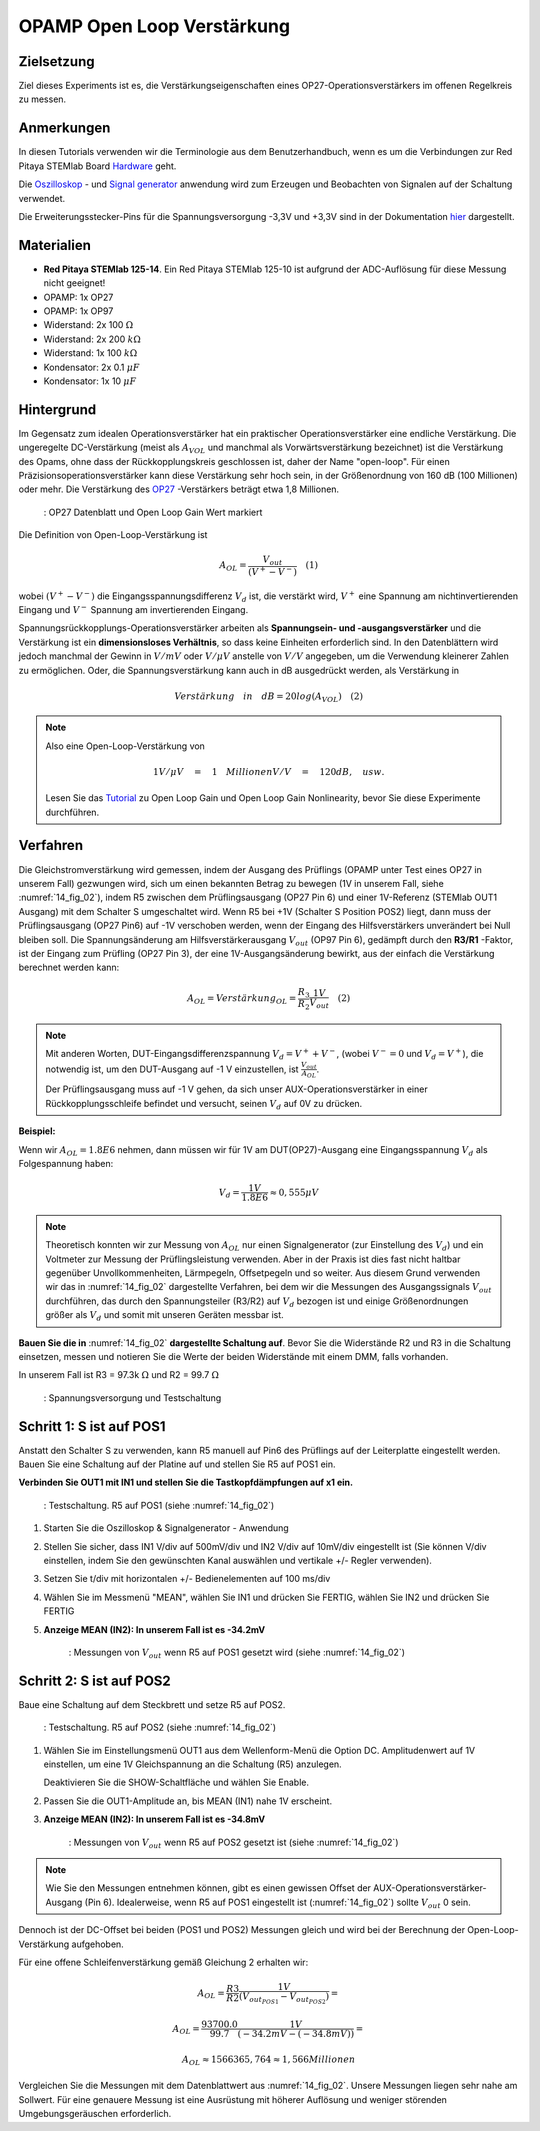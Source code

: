 OPAMP Open Loop Verstärkung
===========================

Zielsetzung
-----------

Ziel dieses Experiments ist es, die Verstärkungseigenschaften eines OP27-Operationsverstärkers im offenen Regelkreis zu messen.

Anmerkungen
-----------

.. _Hardware: http://redpitaya.readthedocs.io/en/latest/doc/developerGuide/125-10/top.html
.. _hier: http://redpitaya.readthedocs.io/en/latest/doc/developerGuide/125-14/extt.html#extension-connector-e2
.. _Oszilloskop: http://redpitaya.readthedocs.io/en/latest/doc/appsFeatures/apps-featured/oscSigGen/osc.html
.. _Signal: http://redpitaya.readthedocs.io/en/latest/doc/appsFeatures/apps-featured/oscSigGen/osc.html
.. _generator: http://redpitaya.readthedocs.io/en/latest/doc/appsFeatures/apps-featured/oscSigGen/osc.html

In diesen Tutorials verwenden wir die Terminologie aus dem Benutzerhandbuch, wenn es um die Verbindungen zur Red Pitaya STEMlab Board Hardware_ geht.

Die Oszilloskop_ - und Signal_  generator_ anwendung wird zum Erzeugen und Beobachten von Signalen auf der Schaltung verwendet.

Die Erweiterungsstecker-Pins für die Spannungsversorgung -3,3V und +3,3V sind in der Dokumentation hier_ dargestellt.

Materialien
-----------

- **Red Pitaya STEMlab 125-14**. Ein Red Pitaya STEMlab 125-10 ist aufgrund der ADC-Auflösung für diese Messung nicht geeignet!
- OPAMP: 1x OP27
- OPAMP: 1x OP97
- Widerstand: 2x 100 :math:`\Omega`
- Widerstand: 2x 200 :math:`k\Omega`
- Widerstand: 1x 100 :math:`k\Omega`
- Kondensator: 2x 0.1 :math:`\mu F`
- Kondensator: 1x 10 :math:`\mu F`


Hintergrund
-----------

.. _OP27: http://www.analog.com/media/en/technical-documentation/data-sheets/OP27.pdf
.. _Tutorial: http://www.analog.com/media/en/training-seminars/tutorials/MT-044.pdf

Im Gegensatz zum idealen Operationsverstärker hat ein praktischer Operationsverstärker eine endliche Verstärkung. Die ungeregelte DC-Verstärkung (meist als :math:`A_{VOL}` und manchmal als Vorwärtsverstärkung bezeichnet) ist die Verstärkung des Opams, ohne dass der Rückkopplungskreis geschlossen ist, daher der Name "open-loop". Für einen Präzisionsoperationsverstärker kann diese Verstärkung sehr hoch sein, in der Größenordnung von 160 dB (100 Millionen) oder mehr. Die Verstärkung des OP27_ -Verstärkers beträgt etwa 1,8 Millionen.

.. _14_fig_01:
.. figure:: img/ Activity_14_Fig_01.png

	    : OP27 Datenblatt und Open Loop Gain Wert markiert

   
Die Definition von Open-Loop-Verstärkung ist

.. math::

   A_ {OL} =\frac{V_ {out}}{(V^{+}-V^{-})}\quad                 (1)

wobei :math:`(V^{+}-V^{-})` die Eingangsspannungsdifferenz :math:`V_d` ist, die verstärkt wird, :math:`V^{+}` eine Spannung am
nichtinvertierenden Eingang und :math:`V^{-}` Spannung am invertierenden Eingang.

Spannungsrückkopplungs-Operationsverstärker arbeiten als **Spannungsein- und -ausgangsverstärker** und die Verstärkung ist ein **dimensionsloses Verhältnis**, so dass keine Einheiten erforderlich sind. In den Datenblättern wird jedoch manchmal der Gewinn in :math:`V/mV` oder :math:`V/ \mu V` anstelle von :math:`V/V` angegeben, um die Verwendung kleinerer Zahlen zu ermöglichen. Oder, die Spannungsverstärkung kann auch in dB ausgedrückt werden, als Verstärkung in

.. math::

   Verstärkung \quad in \quad dB = 20log(A_ {VOL}) \quad             (2)

.. note::

   Also eine Open-Loop-Verstärkung von

   .. math::

      1V/ \mu V\quad = \quad 1 \quad Millionen V/V\quad = \quad 120 dB, \quad usw.
      
   Lesen Sie das Tutorial_ zu Open Loop Gain und Open Loop Gain Nonlinearity, bevor Sie diese Experimente durchführen.


Verfahren
---------

Die Gleichstromverstärkung wird gemessen, indem der Ausgang des Prüflings (OPAMP unter Test eines OP27 in unserem Fall) gezwungen wird, sich um einen bekannten Betrag zu bewegen (1V in unserem Fall, siehe :numref:`14_fig_02`), indem R5 zwischen dem Prüflingsausgang (OP27 Pin 6) und einer 1V-Referenz (STEMlab OUT1 Ausgang) mit dem Schalter S umgeschaltet wird. Wenn R5 bei +1V (Schalter S Position POS2) liegt, dann muss der Prüflingsausgang (OP27 Pin6) auf -1V verschoben werden, wenn der Eingang des Hilfsverstärkers unverändert bei Null bleiben soll. Die Spannungsänderung am Hilfsverstärkerausgang :math:`V_{out}` (OP97 Pin 6), gedämpft durch den **R3/R1** -Faktor, ist der Eingang zum Prüfling (OP27 Pin 3), der eine 1V-Ausgangsänderung bewirkt, aus der einfach die Verstärkung berechnet werden kann:

.. math::

   A_ {OL} = Verstärkung_ {OL} =\frac{R_3}{R_2}\frac{1V}{V_ {out}}\quad             (2)

   
.. note::

   Mit anderen Worten, DUT-Eingangsdifferenzspannung :math:`V_d = V^{+} + {V^-}`, (wobei :math:`V^-=0` und :math:`V_d =V^+`),
   die notwendig ist, um den DUT-Ausgang auf -1 V einzustellen, ist :math:`\frac{V_ {out}}{A_ {OL}}`.

   Der Prüflingsausgang muss auf -1 V gehen, da sich unser AUX-Operationsverstärker in einer Rückkopplungsschleife befindet und
   versucht, seinen :math:`V_d` auf 0V zu drücken.

   
**Beispiel:**

Wenn wir :math:`A_ {OL} = 1.8E6` nehmen, dann müssen wir für 1V am DUT(OP27)-Ausgang eine Eingangsspannung :math:`V_d` als Folgespannung haben:

.. math::
   
   V_d =\frac{1V}{1.8E6} \approx 0,555 \mu V

   
.. note::

   Theoretisch konnten wir zur Messung von :math:`A_{OL}` nur einen Signalgenerator (zur Einstellung des :math:`V_{d}`)
   und ein Voltmeter zur Messung der Prüflingsleistung verwenden. Aber in der Praxis ist dies fast
   nicht haltbar gegenüber Unvollkommenheiten, Lärmpegeln, Offsetpegeln und so weiter. Aus diesem
   Grund verwenden wir das in :numref:`14_fig_02` dargestellte Verfahren, bei dem wir die Messungen des
   Ausgangssignals :math:`V_{out}` durchführen, das durch den Spannungsteiler (R3/R2) auf :math:`V_{d}` bezogen ist und
   einige Größenordnungen größer als :math:`V_{d}` und somit mit unseren Geräten messbar ist.


**Bauen Sie die in** :numref:`14_fig_02` **dargestellte Schaltung auf**. Bevor Sie die Widerstände R2 und R3 in die
Schaltung einsetzen, messen und notieren Sie die Werte der beiden Widerstände mit einem DMM, falls vorhanden.

In unserem Fall ist R3 = 97.3k :math:`\Omega` und R2 = 99.7 :math:`\Omega`

.. Warnung::

   Bevor Sie die Schaltung an die STEMlab-Pins -3,3V und +3,3V anschließen,
   überprüfen Sie Ihre Schaltung nochmals. Die Spannungsversorgungsstifte -3,3V und +3,3V
   haben keine Kurzschlusssicherung und können im Falle eines Kurzschlusses beschädigt werden.

.. _14_fig_02:
.. figure:: img/ Activity_14_Fig_02.png

	    : Spannungsversorgung und Testschaltung

   
.. Warnung::

   Der C1-Kondensator wird als Rückkopplungsimpedanz auf die Umkehrverstärker-Konfiguration
   des AUX-Operationsverstärkers verwendet. Dies geschieht, um alle Wechselstromsignale in der
   Schaltung und den AUX-Operationsverstärkerausgang zu dämpfen. Aus diesem Grund ist es gut,
   eine große Kapazität von C1 zu haben, um Wechselstromsignale zu eliminieren.

   Wir haben uns für 10uF entschieden und hier einen polarisierten (elektrolytischen) Kondensator
   verwendet. Dies ist keine "ok"-Lösung, da unser Kondensator einer umgekehrten Polarisation
   unterzogen werden kann. Für gute Messungen und kurze Messzeiten kann jedoch der Elektrolytkondensator
   verwendet werden.


Schritt 1: S ist auf POS1
-----------------------------------------------

Anstatt den Schalter S zu verwenden, kann R5 manuell auf Pin6 des Prüflings auf der Leiterplatte eingestellt werden. Bauen Sie eine Schaltung auf der Platine auf und stellen Sie R5 auf POS1 ein.

**Verbinden Sie OUT1 mit IN1 und stellen Sie die Tastkopfdämpfungen auf x1 ein.**

.. _14_fig_03:
.. figure:: img/ Activity_14_Fig_03.png

	    : Testschaltung. R5 auf POS1 (siehe :numref:`14_fig_02`)

   
1. Starten Sie die Oszilloskop & Signalgenerator - Anwendung

2. Stellen Sie sicher, dass IN1 V/div auf 500mV/div und IN2 V/div auf 10mV/div eingestellt ist
   (Sie können V/div einstellen, indem Sie den gewünschten Kanal auswählen und vertikale +/- Regler verwenden).
      
3. Setzen Sie t/div mit horizontalen +/- Bedienelementen auf 100 ms/div

4. Wählen Sie im Messmenü "MEAN", wählen Sie IN1 und drücken Sie FERTIG, wählen Sie IN2 und drücken Sie FERTIG

5. **Anzeige MEAN (IN2): In unserem Fall ist es -34.2mV**

   .. _14_fig_04:
   .. figure:: img/ Activity_14_Fig_04.png

	       : Messungen von :math:`V_ {out}` wenn R5 auf POS1 gesetzt wird (siehe :numref:`14_fig_02`)


Schritt 2: S ist auf POS2
-----------------------------------------------

Baue eine Schaltung auf dem Steckbrett und setze R5 auf POS2.

.. _14_fig_05:
.. figure:: img/ Activity_14_Fig_05.png

	    : Testschaltung. R5 auf POS2 (siehe :numref:`14_fig_02`)

1. Wählen Sie im Einstellungsmenü OUT1 aus dem Wellenform-Menü die Option DC.
   Amplitudenwert auf 1V einstellen, um eine 1V Gleichspannung an die Schaltung (R5) anzulegen.

   Deaktivieren Sie die SHOW-Schaltfläche und wählen Sie Enable.

2. Passen Sie die OUT1-Amplitude an, bis MEAN (IN1) nahe 1V erscheint.

3. **Anzeige MEAN (IN2): In unserem Fall ist es -34.8mV**

   .. _14_fig_06:
   .. figure:: img/ Activity_14_Fig_06.png

	       : Messungen von :math:`V_ {out}` wenn R5 auf POS2 gesetzt ist (siehe :numref:`14_fig_02`)

.. note::
   Wie Sie den Messungen entnehmen können, gibt es einen gewissen Offset
   der AUX-Operationsverstärker-Ausgang (Pin 6). Idealerweise, wenn R5 auf POS1 eingestellt ist
   (:numref:`14_fig_02`) sollte :math:`V_ {out}` 0 sein.

Dennoch ist der DC-Offset bei beiden (POS1 und POS2) Messungen gleich und wird bei der Berechnung der Open-Loop-Verstärkung aufgehoben.
      
Für eine offene Schleifenverstärkung gemäß Gleichung 2 erhalten wir:

.. math::

   A_ {OL} =\frac{R3}{R2} \frac{1V}{(V_{out_{POS1}}-V_{out_{POS2}})} =

   A_ {OL} =\frac{93700.0}{99.7} \frac{1V}{(-34.2mV-(-34.8mV))} =

   A_ {OL} \approx  1566365,764 \approx 1,566 Millionen

   
Vergleichen Sie die Messungen mit dem Datenblattwert aus :numref:`14_fig_02`. Unsere Messungen liegen sehr nahe am Sollwert. Für eine genauere Messung ist eine Ausrüstung mit höherer Auflösung und weniger störenden Umgebungsgeräuschen erforderlich.

































































































































































































































































